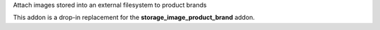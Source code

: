 Attach images stored into an external filesystem to product brands

This addon is a drop-in replacement for the **storage_image_product_brand** addon.
